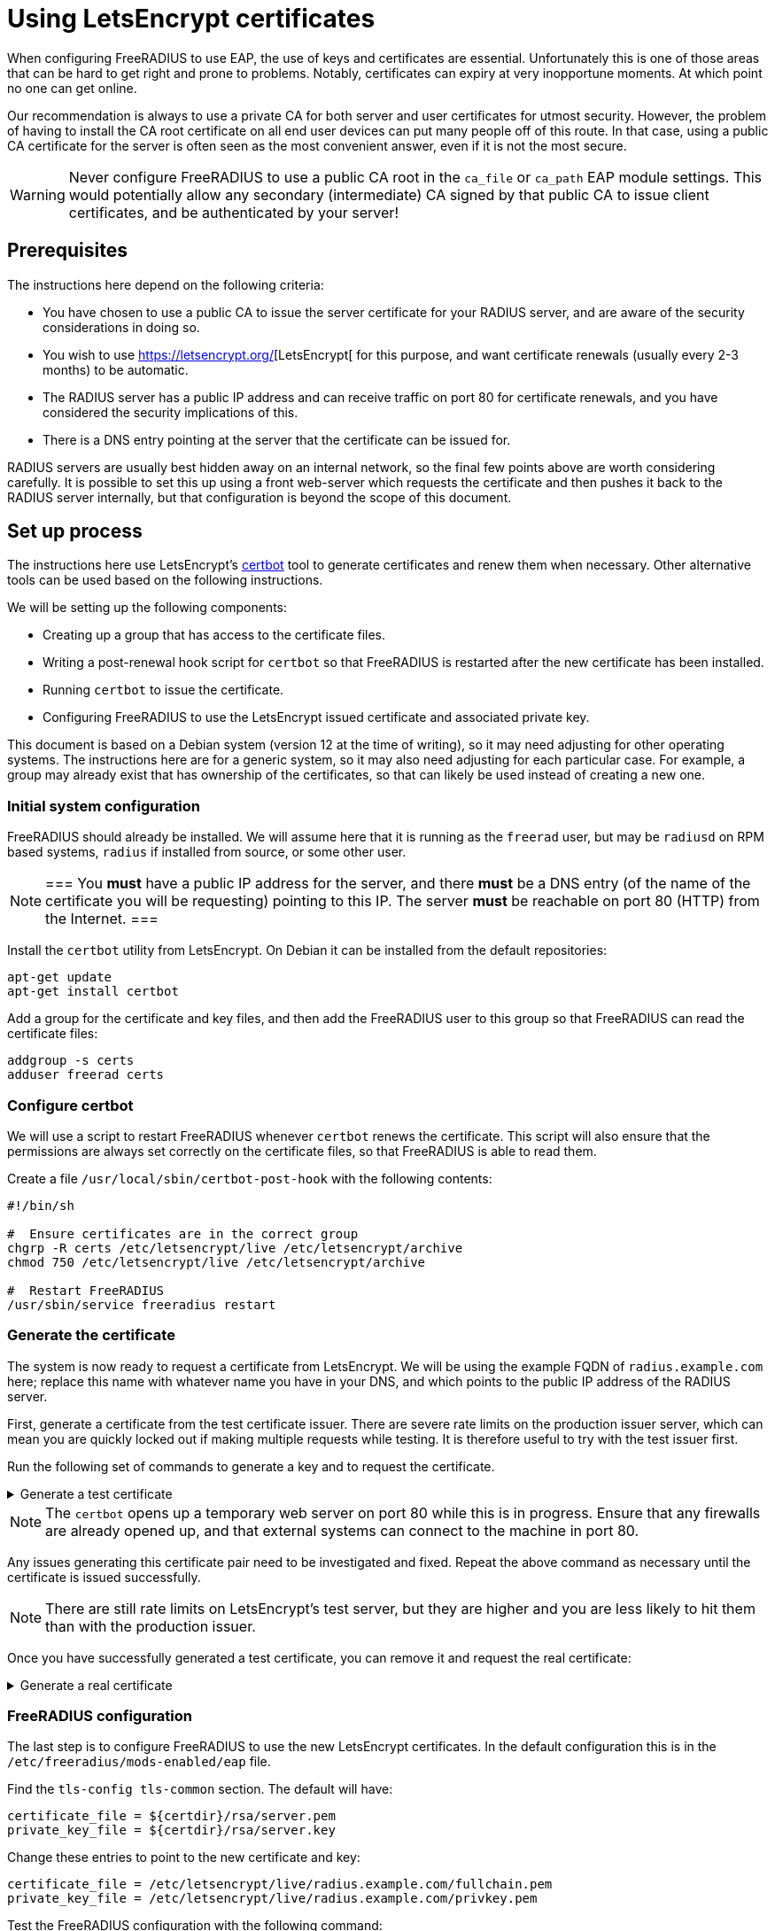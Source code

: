 = Using LetsEncrypt certificates

When configuring FreeRADIUS to use EAP, the use of keys and
certificates are essential. Unfortunately this is one of those areas
that can be hard to get right and prone to problems.  Notably,
certificates can expiry at very inopportune moments.  At which point
no one can get online.

Our recommendation is always to use a private CA for both server
and user certificates for utmost security. However, the problem of
having to install the CA root certificate on all end user devices
can put many people off of this route. In that case, using a public CA
certificate for the server is often seen as the most convenient
answer, even if it is not the most secure.

WARNING: Never configure FreeRADIUS to use a public CA root in the
`ca_file` or `ca_path` EAP module settings. This would potentially
allow any secondary (intermediate) CA signed by that public CA to
issue client certificates, and be authenticated by your server!


== Prerequisites

The instructions here depend on the following criteria:

- You have chosen to use a public CA to issue the server
  certificate for your RADIUS server, and are aware of the
  security considerations in doing so.

- You wish to use https://letsencrypt.org/[LetsEncrypt[ for this
  purpose, and want certificate renewals (usually every 2-3 months) to
  be automatic.

- The RADIUS server has a public IP address and can receive
  traffic on port 80 for certificate renewals, and you have
  considered the security implications of this.

- There is a DNS entry pointing at the server that the certificate
  can be issued for.

RADIUS servers are usually best hidden away on an internal network, so
the final few points above are worth considering carefully. It is
possible to set this up using a front web-server which requests the
certificate and then pushes it back to the RADIUS server internally,
but that configuration is beyond the scope of this document.


== Set up process

The instructions here use LetsEncrypt's https://certbot.eff.org/[certbot] tool to generate
certificates and renew them when necessary. Other alternative
tools can be used based on the following instructions.

We will be setting up the following components:

- Creating up a group that has access to the certificate files.

- Writing a post-renewal hook script for `certbot` so that FreeRADIUS
  is restarted after the new certificate has been installed.

- Running `certbot` to issue the certificate.

- Configuring FreeRADIUS to use the LetsEncrypt issued certificate
  and associated private key.

This document is based on a Debian system (version 12 at the time
of writing), so it may need adjusting for other operating systems.
The instructions here are for a generic system, so it may also need
adjusting for each particular case. For example, a group may
already exist that has ownership of the certificates, so that can
likely be used instead of creating a new one.


=== Initial system configuration

FreeRADIUS should already be installed. We will assume here that
it is running as the `freerad` user, but may be `radiusd` on RPM
based systems, `radius` if installed from source, or some other
user.

[NOTE]
===
You *must* have a public IP address for the server, and
there *must* be a DNS entry (of the name of the certificate you
will be requesting) pointing to this IP. The server *must* be
reachable on port 80 (HTTP) from the Internet.
===

Install the `certbot` utility from LetsEncrypt. On Debian it can
be installed from the default repositories:

[source,shell]
----
apt-get update
apt-get install certbot
----

Add a group for the certificate and key files, and then add the
FreeRADIUS user to this group so that FreeRADIUS can read the
certificate files:

[source,shell]
----
addgroup -s certs
adduser freerad certs
----


=== Configure certbot

We will use a script to restart FreeRADIUS whenever `certbot` renews
the certificate. This script will also ensure that the permissions are
always set correctly on the certificate files, so that FreeRADIUS
is able to read them.

Create a file `/usr/local/sbin/certbot-post-hook` with the following
contents:

[source,shell]
----
#!/bin/sh

#  Ensure certificates are in the correct group
chgrp -R certs /etc/letsencrypt/live /etc/letsencrypt/archive
chmod 750 /etc/letsencrypt/live /etc/letsencrypt/archive

#  Restart FreeRADIUS
/usr/sbin/service freeradius restart
----


=== Generate the certificate

The system is now ready to request a certificate from LetsEncrypt.  We
will be using the example FQDN of `radius.example.com` here; replace
this name with whatever name you have in your DNS, and which points to
the public IP address of the RADIUS server.

First, generate a certificate from the test certificate issuer.  There
are severe rate limits on the production issuer server, which can mean
you are quickly locked out if making multiple requests while testing.
It is therefore useful to try with the test issuer first.

Run the following set of commands to generate a key and to request the certificate.

.Generate a test certificate
[%collapsible]
====
[source,shell]
----
certbot certonly \
        --test-cert \
        --standalone \
        --cert-name radius.example.com \
        -d radius.example.com \
        --post-hook /usr/local/sbin/certbot-post-hook
----
====

[NOTE]
====
The `certbot` opens up a temporary web server on port 80
while this is in progress. Ensure that any firewalls are already
opened up, and that external systems can connect to the machine in
port 80.
====

Any issues generating this certificate pair need to be
investigated and fixed. Repeat the above command as necessary
until the certificate is issued successfully.

[NOTE]
====
There are still rate limits on LetsEncrypt's test server,
but they are higher and you are less likely to hit them than with
the production issuer.
====

Once you have successfully generated a test certificate, you can
remove it and request the real certificate:

.Generate a real certificate
[%collapsible]
====
[source,shell]
----
certbot revoke \
        --test-cert \
        --standalone \
        --delete-after-revoke \
        --cert-name radius.example.com

certbot certonly \
        --standalone \
        --cert-name radius.example.com \
        -d radius.example.com \
        --post-hook /usr/local/sbin/certbot-post-hook
----
====

=== FreeRADIUS configuration

The last step is to configure FreeRADIUS to use the new
LetsEncrypt certificates. In the default configuration this is in
the `/etc/freeradius/mods-enabled/eap` file.

Find the `tls-config tls-common` section. The default will have:

----
certificate_file = ${certdir}/rsa/server.pem
private_key_file = ${certdir}/rsa/server.key
----

Change these entries to point to the new certificate and key:

----
certificate_file = /etc/letsencrypt/live/radius.example.com/fullchain.pem
private_key_file = /etc/letsencrypt/live/radius.example.com/privkey.pem
----

Test the FreeRADIUS configuration with the following command:

[source,shell]
----
radiusd -XC
----

If all is well then the server will print the following message:

[source,log]
----
Configuration appears to be OK
----

Finally restart FreeRADIUS to use the new LetsEncrypt
certificate:

[source,shell]
----
service freeradius restart
----


=== Check certificate renewal process

The certificates need to be renewed before three months is up.
There is a command, `certbot renew`, to do this automatically. On
Debian based systems, the `certbot` package will create a cron job
or systemd timer to run this at least daily, but you should still check that this
cron job is enabled.


== Troubleshooting

There are a number of issues that may occur. We list some here
that may help.

=== Certificate won't issue

- Can the RADIUS server be reached from the Internet to tcp port
  80? Is there a firewall or similar blocking access?

- Is there a DNS entry, for the same domain name being requested,
  resolvable in the public DNS?

- Does that DNS entry point to the IP of the system running `certbot`?

- Have you hit the LetsEncrypt rate limits?


=== Certificate expires and does not renew

- Is the server still reachable on port 80, and is the DNS entry
  still present and correct (as above)?

- Is the `certbot` cron job or `systemd` timer to renew certificates
  enabled? The Debian packaging creates these, but other systems
  may not.


=== FreeRADIUS refuses to start

- Check the certificate permissions are set correctly. Can the
  FreeRADIUS user read the certificate and key files?  If there is a
  permissions issue, FreeRADIUS will print out a descriptive error
  message.


### User devices fail to trust the server

- Was the FreeRADIUS daemon restarted after changing the
  configuration?

- Most devices include the LetsEncrypt root these day, but some older
  devices may not. Install the LetsEncrypt root CA certificate on
  those devices if needed.

// Copyright (C) 2025 Network RADIUS SAS.  Licenced under CC-by-NC 4.0.
// This documentation was developed by Network RADIUS SAS.

